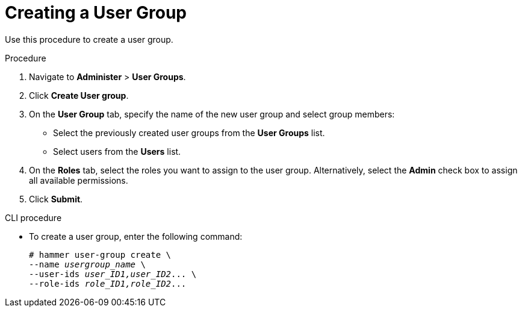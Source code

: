 [id='creating-a-user-group_{context}']
= Creating a User Group

Use this procedure to create a user group.

.Procedure

. Navigate to *Administer* > *User Groups*.

. Click *Create User group*.

. On the *User Group* tab, specify the name of the new user group and select group members:

* Select the previously created user  groups from the *User Groups* list.
* Select users from the *Users* list.

. On the *Roles* tab, select the roles you want to assign to the user group.
Alternatively, select the *Admin* check box to assign all available permissions.

. Click *Submit*.

.CLI procedure

* To create a user group, enter the following command:
+
[options="nowrap", subs="+quotes,attributes"]
----
# hammer user-group create \
--name _usergroup_name_ \
--user-ids _user_ID1,user_ID2_... \
--role-ids _role_ID1,role_ID2_...
----
